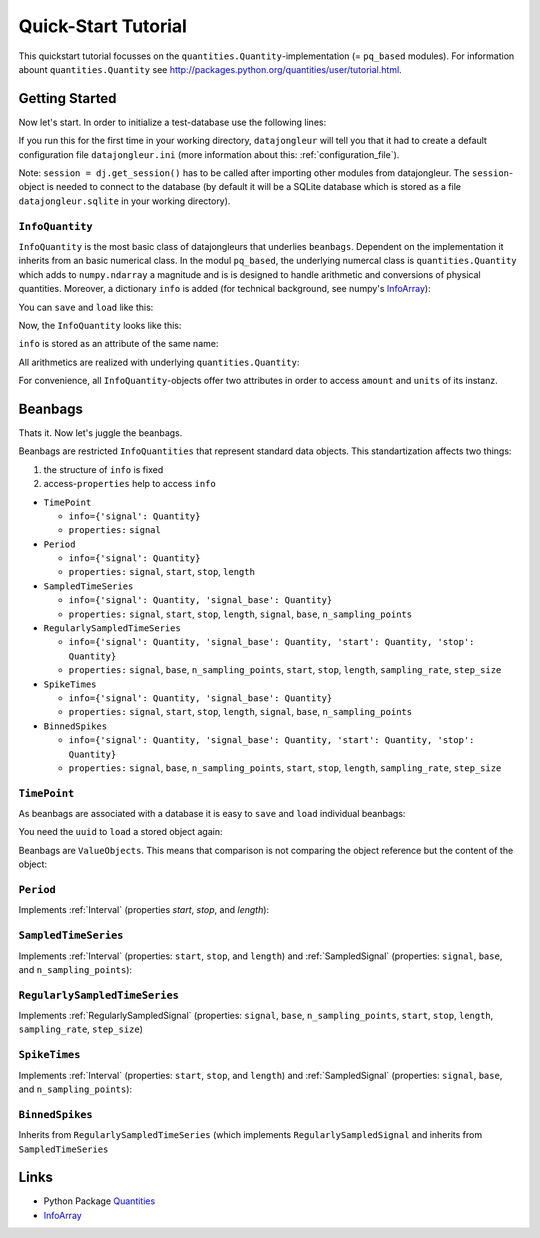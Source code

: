 .. _Quantities: http://packages.python.org/quantities/index.html
.. _InfoArray: http://docs.scipy.org/doc/numpy/user/basics.subclassing.html#simple-example-adding-an-extra-attribute-to-ndarray

.. _quickstart_tutorial:

====================
Quick-Start Tutorial
====================

This quickstart tutorial focusses on the ``quantities.Quantity``-implementation
(= ``pq_based`` modules). For information abount ``quantities.Quantity`` see
http://packages.python.org/quantities/user/tutorial.html.

Getting Started
===============

Now let's start. In order to initialize a test-database use the following
lines:

.. testcode:: pq_based

  import datajongleur as dj
  from datajongleur.beanbags.neuro.pq_based import *
  session = dj.get_session()

If you run this for the first time in your working directory, ``datajongleur``
will tell you that it had to create a default configuration file
``datajongleur.ini`` (more information about this: :ref:`configuration_file`).

Note: ``session = dj.get_session()`` has to be called after importing other
modules from datajongleur. The ``session``-object is needed to connect to the
database (by default it will be a SQLite database which is stored as a file
``datajongleur.sqlite`` in your working directory).


``InfoQuantity``
----------------

``InfoQuantity`` is the most basic class of datajongleurs that underlies
``beanbags``.  Dependent on the implementation it inherits from an basic
numerical class. In the modul ``pq_based``, the underlying numercal class is
``quantities.Quantity`` which adds to ``numpy.ndarray`` a magnitude and is is
designed to handle arithmetic and conversions of physical quantities. Moreover,
a dictionary ``info`` is added (for technical background, see numpy's
`InfoArray`_):

.. testcode:: pq_based

  iq = InfoQuantity([1,2.5,3], 'ms',
    info={'author': 'Mustermann', 'age':13})

You can ``save`` and ``load`` like this:

.. testcode:: pq_based

  iq.save() # assigns an Universally Unique Identifier ``uuid`` and stores 
            # ``iq`` to the database
  uuid = iq.uuid
  iq2 = InfoQuantity.load(uuid)

Now, the ``InfoQuantity`` looks like this:

.. testcode:: pq_based

  print iq2

.. testoutput:: pq_based

  >>> InfoQuantity <<<
  array([ 1. ,  2.5,  3. ]) * ms

  Info-Attributes:
   age: 13
   author: 'Mustermann'

``info`` is stored as an attribute of the same name:

.. testcode:: pq_based

   iq2.info['age'] = 17
   print iq.info

.. testoutput:: pq_based

   {'age': 17, 'author': 'Mustermann'}
 
All arithmetics are realized with underlying ``quantities.Quantity``:

.. testcode:: pq_based

   print iq + iq
   print type(iq + iq)

.. testoutput:: pq_based

   [ 2.  5.  6.] ms
   <class 'quantities.quantity.Quantity'>

For convenience, all ``InfoQuantity``-objects offer two attributes in order to
access ``amount`` and ``units`` of its instanz.

.. testcode:: pq_based

  print iq.amount
  print iq.units

.. testoutput:: pq_based

  [ 1.   2.5  3. ]
  ms

Beanbags
========

Thats it. Now let's juggle the beanbags.

Beanbags are restricted ``InfoQuantities`` that represent standard data
objects. This standartization affects two things:

#. the structure of ``info`` is fixed
#. access-``properties`` help to access ``info``

* ``TimePoint``

  * ``info={'signal': Quantity}``
  * ``properties:`` ``signal``

* ``Period``

  * ``info={'signal': Quantity}``
  * ``properties:`` ``signal``, ``start``, ``stop``, ``length``

* ``SampledTimeSeries``
  
  * ``info={'signal': Quantity, 'signal_base': Quantity}``
  * ``properties:`` ``signal``, ``start``, ``stop``, ``length``, ``signal``, ``base``,
    ``n_sampling_points``

* ``RegularlySampledTimeSeries``

  * ``info={'signal': Quantity, 'signal_base': Quantity, 'start': Quantity,
    'stop': Quantity}``
  * ``properties:`` ``signal``, ``base``, ``n_sampling_points``, ``start``,
    ``stop``, ``length``, ``sampling_rate``, ``step_size``

* ``SpikeTimes``

  * ``info={'signal': Quantity, 'signal_base': Quantity}``
  * ``properties:`` ``signal``, ``start``, ``stop``, ``length``, ``signal``, ``base``,
    ``n_sampling_points``

* ``BinnedSpikes``

  * ``info={'signal': Quantity, 'signal_base': Quantity, 'start': Quantity,
    'stop': Quantity}``
  * ``properties:`` ``signal``, ``base``, ``n_sampling_points``, ``start``,
    ``stop``, ``length``, ``sampling_rate``, ``step_size``

``TimePoint``
-------------

As beanbags are associated with a database it is easy to ``save`` and ``load``
individual beanbags:

.. testcode:: pq_based

   tp1 = TimePoint(1.0, "ms")
   tp1.save()

You need the ``uuid`` to ``load`` a stored object again:

.. testcode:: pq_based

   uuid = tp1.uuid
   tp3 = TimePoint.load(uuid)
   print type(tp3)
   print tp3

.. testoutput:: pq_based

   <class 'datajongleur.beanbags.neuro.pq_based.TimePoint'>
   >>> TimePoint <<<
   array(1.0) * ms
   
   Info-Attributes:
    signal: array(1.0) * ms

Beanbags are ``ValueObjects``. This means that comparison is not comparing the
object reference but the content of the object:

.. testcode:: pq_based
  
   tp2 = TimePoint(2.0, "ms")
   print (tp1 + tp1)
   print (tp1 + tp1) == tp2
 
.. testoutput:: pq_based

   2.0 ms
   True

``Period``
----------

Implements :ref:`Interval` (properties `start`, `stop`, and `length`):

.. testcode:: pq_based

   p = Period([2,5],"s")
   print p.start
   print p.stop
   print p.length
   print p[0]

.. testoutput:: pq_based

   2 s
   5 s
   3 s
   2 s

``SampledTimeSeries``
---------------------

Implements :ref:`Interval` (properties: ``start``, ``stop``, and ``length``)
and :ref:`SampledSignal` (properties: ``signal``, ``base``, and
``n_sampling_points``):

.. testcode:: pq_based

   sts = SampledTimeSeries([1,2,3], 'mV',
     signal_base_amount = [1,4,7],
     signal_base_units = 's')
   # Interval-properties
   print sts.start
   print sts.stop
   print sts.length
   # SampledSignal-properties
   print sts.signal
   print sts.signal_base

.. testoutput:: pq_based

   1 s
   7 s
   6 s
   [1 2 3] mV
   [1 4 7] s

``RegularlySampledTimeSeries``
------------------------------

Implements :ref:`RegularlySampledSignal` (properties: ``signal``, ``base``,
``n_sampling_points``, ``start``, ``stop``, ``length``, ``sampling_rate``,
``step_size``)

.. testcode:: pq_based

   rsts = RegularlySampledTimeSeries([1,2,5],"mV",
     start=1,
     stop=5,
     time_units="s")
   # Interval-methods (from SampledTimeSeries)
   print rsts.start
   print rsts.stop
   print rsts.length
   # SampledSignal-methods (from SampledTimeSeries)
   print rsts.signal
   print rsts.signal_base
   # RegulartlySampledSignal-methods
   print rsts.sampling_rate
   print rsts.step_size

.. testoutput:: pq_based

   1 s
   5 s
   4 s
   [1 2 5] mV
   [ 1.  3.  5.] s
   0.5 1/s
   2.0 s

``SpikeTimes``
--------------

Implements :ref:`Interval` (properties: ``start``, ``stop``, and ``length``)
and :ref:`SampledSignal` (properties: ``signal``, ``base``, and
``n_sampling_points``):

.. testcode:: pq_based

   spiketimes = SpikeTimes([1.3, 1.9, 2.5], "ms")
   # Interval-methods
   print spiketimes.length
   print spiketimes.start
   print spiketimes.stop
   # SampledSignal-methods
   print spiketimes.signal
   print spiketimes.signal_base
   # all information
   print '\n', spiketimes

.. testoutput:: pq_based

   1.2 ms
   1.3 ms
   2.5 ms
   [ True  True  True] dimensionless
   [ 1.3  1.9  2.5] ms

   >>> SpikeTimes <<<
   array([ 1.3,  1.9,  2.5]) * ms
 
   Info-Attributes:
    signal: array([ True,  True,  True], dtype=bool) * dimensionless
    signal_base: array([ 1.3,  1.9,  2.5]) * ms
 
``BinnedSpikes``
----------------

Inherits from  ``RegularlySampledTimeSeries`` (which implements
``RegularlySampledSignal`` and inherits from ``SampledTimeSeries``

.. testcode:: pq_based

   bs = BinnedSpikes([4,3,0,2],
     start=1,
     stop=5,
     time_units="ms")
   # Interval-methods (from SampledTimeSeries)
   print bs.length
   print bs.start
   print bs.stop
   # SampledSignal-methods (from SampledTimeSeries)
   print bs.signal
   print bs.signal_base
   # RegulartlySampledSignal-methods
   print bs.sampling_rate
   print bs.step_size

.. testoutput:: pq_based

   4 ms
   1 ms
   5 ms
   [4 3 0 2] dimensionless
   [ 1.          2.33333333  3.66666667  5.        ] ms
   0.75 1/ms
   1.33333333333 ms

Links
=====

* Python Package `Quantities`_
* `InfoArray`_
 
